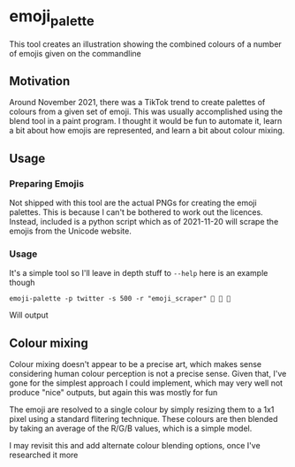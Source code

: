 * emoji_palette
This tool creates an illustration showing the combined colours of a number of emojis given on the commandline
** Motivation
Around November 2021, there was a TikTok trend to create palettes of colours from a given set of emoji.
This was usually accomplished using the blend tool in a paint program.
I thought it would be fun to automate it, learn a bit about how emojis are represented, and learn a bit about colour mixing.
** Usage
*** Preparing Emojis
Not shipped with this tool are the actual PNGs for creating the emoji palettes.
This is because I can't be bothered to work out the licences.
Instead, included is a python script which as of 2021-11-20 will scrape the emojis from the Unicode website.
*** Usage
It's a simple tool so I'll leave in depth stuff to ~--help~ here is an example though
: emoji-palette -p twitter -s 500 -r "emoji_scraper" 🍑 🍌 🦫
Will output [[file:emoji_palette.png]]
** Colour mixing
Colour mixing doesn't appear to be a precise art, which makes sense considering human colour perception is not a precise sense.
Given that, I've gone for the simplest approach I could implement, which may very well not produce "nice" outputs, but again this was mostly for fun

The emoji are resolved to a single colour by simply resizing them to a 1x1 pixel using a standard flitering technique.
These colours are then blended by taking an average of the R/G/B values, which is a simple model.

I may revisit this and add alternate colour blending options, once I've researched it more
